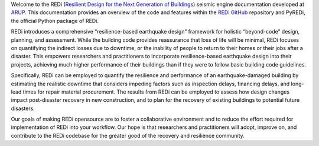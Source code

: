 Welcome to the REDi (`Resilient Design for the Next Generation of Buildings <https://www.redi.arup.com>`_) seismic engine documentation developed at `ARUP <https://www.arup.com>`_. This documentation provides an overview of the code and features within the `REDi GitHub <https://github.com/arup-group/REDi>`_ repository and PyREDi, the official Python package of REDi.

REDi introduces a comprehensive “resilience-based earthquake design” framework for holistic “beyond-code” design, planning, and assessment. While the building code provides reassurance that loss of life will be minimal, REDi focuses on quantifying the indirect losses due to downtime, or the inability of people to return to their homes or their jobs after a disaster. This empowers researchers and practitioners to incorporate resilience-based earthquake design into their projects, achieving much higher performance of their buildings than if they were to follow basic building code guidelines. 

Specifically, REDi can be employed to quantify the resilience and performance of an earthquake-damaged building by estimating the realistic downtime that considers impeding factors such as inspection delays, financing delays, and long-lead times for repair material procurement. The results from REDi can be employed to assess how design changes impact post-disaster recovery in new construction, and to plan for the recovery of existing buildings to potential future disasters.  

Our goals of making REDi opensource are to foster a collaborative environment and to reduce the effort required for implementation of REDi into your workflow. Our hope is that researchers and practitioners will adopt, improve on, and contribute to the REDi codebase for the greater good of the recovery and resilience community. 
